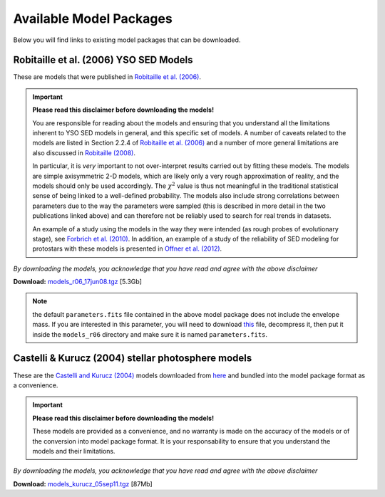 ========================
Available Model Packages
========================

Below you will find links to existing model packages that can be downloaded.

Robitaille et al. (2006) YSO SED Models
=======================================

These are models that were published in `Robitaille et al. (2006)
<http://adsabs.harvard.edu/abs/2006ApJS..167..256R>`_.

.. important::

  **Please read this  disclaimer before downloading the models!**

  You are responsible for reading about the models and ensuring that you
  understand all the limitations inherent to YSO SED models in general, and
  this specific set of models. A number of caveats related to the models are
  listed in Section 2.2.4 of `Robitaille et al. (2006)
  <http://adsabs.harvard.edu/abs/2006ApJS..167..256R>`_ and a number of more
  general limitations are also discussed in `Robitaille (2008)
  <http://adsabs.harvard.edu/abs/2008ASPC..387..290R>`_.

  In particular, it is *very* important to not over-interpret results carried
  out by fitting these models. The models are simple axisymmetric 2-D models,
  which are likely only a very rough approximation of reality, and the models
  should only be used accordingly. The :math:`\chi^2` value is thus not
  meaningful in the traditional statistical sense of being linked to a
  well-defined probability. The models also include strong correlations
  between parameters due to the way the parameters were sampled (this is
  described in more detail in the two publications linked above) and can
  therefore not be reliably used to search for real trends in datasets.

  An example of a study using the models in the way they were intended (as
  rough probes of evolutionary stage), see `Forbrich et al. (2010)
  <http://adsabs.harvard.edu/abs/2010ApJ...716.1453F>`_. In addition, an
  example of a study of the reliability of SED modeling for protostars with
  these models is presented in `Offner et al. (2012)
  <http://adsabs.harvard.edu/abs/2012ApJ...753...98O>`_.

*By downloading the models, you acknowledge that you have read and agree with the above disclaimer*

**Download:** `models_r06_17jun08.tgz <ftp://ftp.astro.wisc.edu/outgoing/tom/model_packages/models_r06_17jun08.tgz>`_ [5.3Gb]

.. note:: the default ``parameters.fits`` file contained in the above model
          package does not include the envelope mass. If you are interested
          in this parameter, you will need to download
          `this <ftp://ftp.astro.wisc.edu/outgoing/tom/model_packages/parameters.fits.gz>`_
          file, decompress it, then put it inside the ``models_r06``
          directory and make sure it is named ``parameters.fits``.

Castelli & Kurucz (2004) stellar photosphere models
===================================================

These are the `Castelli and Kurucz (2004)
<http://arxiv.org/abs/astro-ph/0405087>`_ models downloaded from `here
<http://kurucz.harvard.edu/grids.html>`_ and bundled into the model package
format as a convenience.

.. important::

  **Please read this  disclaimer before downloading the models!**

  These models are provided as a convenience, and no warranty is made on the
  accuracy of the models or of the conversion into model package format. It is
  your responsability to ensure that you understand the models and their
  limitations.

*By downloading the models, you acknowledge that you have read and agree with the above disclaimer*

**Download:** `models_kurucz_05sep11.tgz <ftp://ftp.astro.wisc.edu/outgoing/tom/model_packages/models_kurucz_05sep11.tgz>`_ [87Mb]